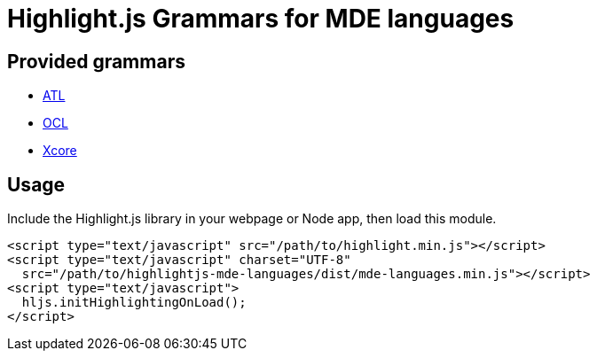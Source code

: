= Highlight.js Grammars for MDE languages

== Provided grammars

* https://www.eclipse.org/atl/[ATL]
* https://www.omg.org/spec/OCL/[OCL]
* https://wiki.eclipse.org/Xcore[Xcore]

== Usage 

Include the Highlight.js library in your webpage or Node app, then load this module.

[source,html]
----
<script type="text/javascript" src="/path/to/highlight.min.js"></script>
<script type="text/javascript" charset="UTF-8"
  src="/path/to/highlightjs-mde-languages/dist/mde-languages.min.js"></script>
<script type="text/javascript">
  hljs.initHighlightingOnLoad();
</script>
----
